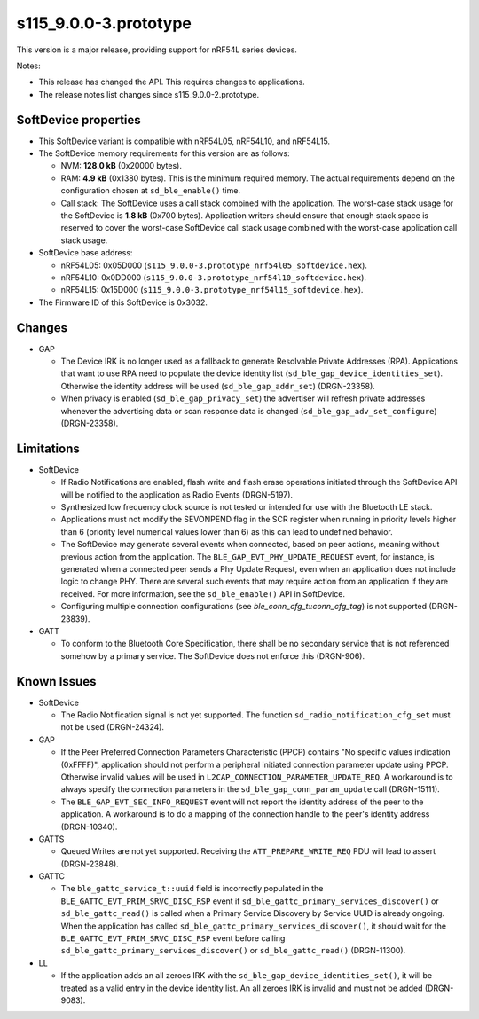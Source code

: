 s115_9.0.0-3.prototype
======================

This version is a major release, providing support for nRF54L series devices.

Notes:

- This release has changed the API. This requires changes to applications.
- The release notes list changes since s115_9.0.0-2.prototype.


SoftDevice properties
---------------------

* This SoftDevice variant is compatible with
  nRF54L05, nRF54L10, and nRF54L15.

* The SoftDevice memory requirements for this version are as follows:

  * NVM: **128.0 kB** (0x20000 bytes).

  * RAM: **4.9 kB** (0x1380 bytes).
    This is the minimum required memory. The actual requirements depend on the
    configuration chosen at ``sd_ble_enable()`` time.

  * Call stack: The SoftDevice uses a call stack combined with the application.
    The worst-case stack usage for the SoftDevice is
    **1.8 kB**
    (0x700 bytes). Application writers should ensure
    that enough stack space is reserved to cover the worst-case SoftDevice call
    stack usage combined with the worst-case application call stack usage.

* SoftDevice base address:

  * nRF54L05: 0x05D000 (``s115_9.0.0-3.prototype_nrf54l05_softdevice.hex``).

  * nRF54L10: 0x0DD000 (``s115_9.0.0-3.prototype_nrf54l10_softdevice.hex``).

  * nRF54L15: 0x15D000 (``s115_9.0.0-3.prototype_nrf54l15_softdevice.hex``).

* The Firmware ID of this SoftDevice is 0x3032.

Changes
-------

* GAP

  * The Device IRK is no longer used as a fallback to generate Resolvable Private Addresses (RPA).
    Applications that want to use RPA need to populate the device identity list (``sd_ble_gap_device_identities_set``).
    Otherwise the identity address will be used (``sd_ble_gap_addr_set``) (DRGN-23358).

  * When privacy is enabled (``sd_ble_gap_privacy_set``) the advertiser will refresh private addresses whenever
    the advertising data or scan response data is changed (``sd_ble_gap_adv_set_configure``) (DRGN-23358).

Limitations
-----------

* SoftDevice

  * If Radio Notifications are enabled, flash write and flash erase operations
    initiated through the SoftDevice API will be notified to the application as
    Radio Events (DRGN-5197).

  * Synthesized low frequency clock source is not tested or intended for use
    with the Bluetooth LE stack.

  * Applications must not modify the SEVONPEND flag in the SCR register when
    running in priority levels higher than 6 (priority level numerical values
    lower than 6) as this can lead to undefined behavior.

  * The SoftDevice may generate several events when connected, based on peer
    actions, meaning without previous action from the application. The
    ``BLE_GAP_EVT_PHY_UPDATE_REQUEST`` event, for instance, is generated when a
    connected peer sends a Phy Update Request, even when an application does not
    include logic to change PHY. There are several such events that may require
    action from an application if they are received. For more information, see the
    ``sd_ble_enable()`` API in SoftDevice.

  * Configuring multiple connection configurations (see `ble_conn_cfg_t::conn_cfg_tag`) is not supported (DRGN-23839).

* GATT

  * To conform to the Bluetooth Core Specification, there shall be no
    secondary service that is not referenced somehow by a primary service. The
    SoftDevice does not enforce this (DRGN-906).

Known Issues
------------

* SoftDevice

  * The Radio Notification signal is not yet supported. The function ``sd_radio_notification_cfg_set``
    must not be used (DRGN-24324).

* GAP

  * If the Peer Preferred Connection Parameters Characteristic (PPCP) contains "No
    specific values indication (0xFFFF)", application should not perform a peripheral
    initiated connection parameter update using PPCP. Otherwise invalid values will be
    used in ``L2CAP_CONNECTION_PARAMETER_UPDATE_REQ``. A workaround is to always specify
    the connection parameters in the ``sd_ble_gap_conn_param_update`` call (DRGN-15111).

  * The ``BLE_GAP_EVT_SEC_INFO_REQUEST`` event will not report the identity
    address of the peer to the application. A workaround is to do a mapping of the
    connection handle to the peer's identity address (DRGN-10340).

* GATTS

  * Queued Writes are not yet supported. Receiving the ``ATT_PREPARE_WRITE_REQ`` PDU
    will lead to assert (DRGN-23848).

* GATTC

  * The ``ble_gattc_service_t::uuid`` field is incorrectly populated in the
    ``BLE_GATTC_EVT_PRIM_SRVC_DISC_RSP`` event if
    ``sd_ble_gattc_primary_services_discover()`` or ``sd_ble_gattc_read()`` is
    called when a Primary Service Discovery by Service UUID is already ongoing.
    When the application has called
    ``sd_ble_gattc_primary_services_discover()``, it should wait for the
    ``BLE_GATTC_EVT_PRIM_SRVC_DISC_RSP`` event before calling
    ``sd_ble_gattc_primary_services_discover()`` or ``sd_ble_gattc_read()``
    (DRGN-11300).

* LL

  * If the application adds an all zeroes IRK with the
    ``sd_ble_gap_device_identities_set()``, it will be treated as a valid entry
    in the device identity list. An all zeroes IRK is invalid and must not be
    added (DRGN-9083).